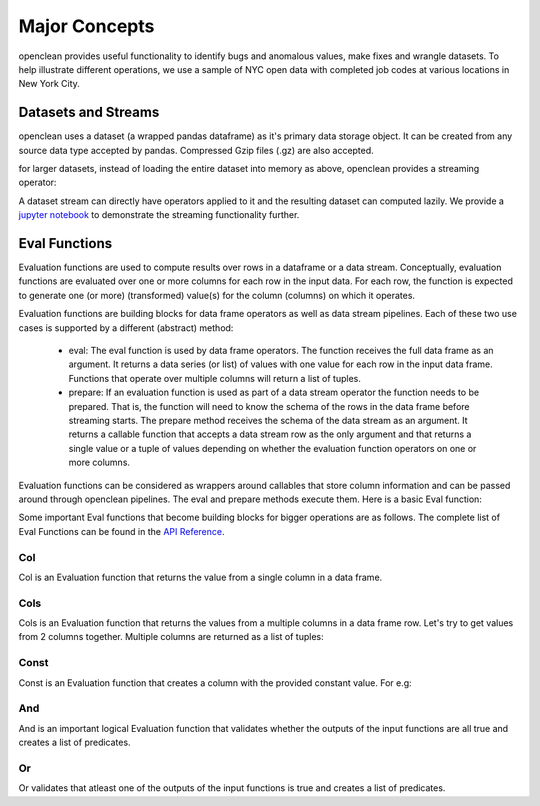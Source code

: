 Major Concepts
==============

openclean provides useful functionality to identify bugs and anomalous values, make fixes and wrangle datasets. To help
illustrate different operations, we use a sample of NYC open data with completed job codes at various locations in New York City.

Datasets and Streams
--------------------
openclean uses a dataset (a wrapped pandas dataframe) as it's primary data storage object.
It can be created from any source data type accepted by pandas. Compressed Gzip files (.gz) are also accepted.

.. jupyter-execute::

    import os
    path_to_file = os.path.join(os.getcwd(), 'source', 'data')

.. jupyter-execute::

    from openclean.data.load import dataset

    ds = dataset(os.path.join(path_to_file, 'job_locations.csv'))

    ds.head()

for larger datasets, instead of loading the entire dataset into memory as above, openclean provides a streaming operator:

.. jupyter-execute::

    from openclean.pipeline import stream

    sm = stream(os.path.join(path_to_file, 'job_locations.csv'))

    print(sm)

A dataset stream can directly have operators applied to it and the resulting dataset can computed lazily. We provide
a `jupyter notebook <https://github.com/VIDA-NYU/openclean-core/blob/master/examples/notebooks/city-names/DOB%20Job%20Application%20Filings%20-%20Brooklyn%20Spellings.ipynb>`_ to demonstrate the streaming functionality further.

Eval Functions
--------------
Evaluation functions are used to compute results over rows in a dataframe
or a data stream. Conceptually, evaluation functions are evaluated
over one or more columns for each row in the input data. For each row, the
function is expected to generate one (or more) (transformed) value(s) for
the column (columns) on which it operates.

Evaluation functions are building blocks for data frame operators as well
as data stream pipelines. Each of these two use cases is supported by a
different (abstract) method:

    * eval: The eval function is used by data frame operators. The function
      receives the full data frame as an argument. It returns a data series
      (or list) of values with one value for each row in the input data frame.
      Functions that operate over multiple columns will return a list of
      tuples.

    * prepare: If an evaluation function is used as part of a data stream
      operator the function needs to be prepared. That is, the function will
      need to know the schema of the rows in the data frame before streaming
      starts. The prepare method receives the schema of the data stream as an
      argument. It returns a callable function that accepts a data stream row
      as the only argument and that returns a single value or a tuple of values
      depending on whether the evaluation function operators on one or more
      columns.

Evaluation functions can be considered as wrappers around callables that store column
information and can be passed around through openclean pipelines. The eval and prepare methods execute them.
Here is a basic Eval function:

.. jupyter-execute::

    from openclean.function.eval.base import Eval

    lower_case = Eval('Borough', str.lower)

    print(ds['Borough'].to_list())
    print()
    print(lower_case.eval(ds))


Some important Eval functions that become building blocks for bigger operations are as follows.
The complete list of Eval Functions can be found in the `API Reference <index.html#api-ref>`_.

Col
^^^
Col is an Evaluation function that returns the value from a single column in a data frame.

.. jupyter-execute::

    from openclean.function.eval.base import Col

    boro = Col('Borough').eval(ds)

    print(boro)

Cols
^^^^
Cols is an Evaluation function that returns the values from a multiple columns in a data frame row. Let's try
to get values from 2 columns together. Multiple columns are returned as a list of tuples:

.. jupyter-execute::

    from openclean.function.eval.base import Cols

    job_locations = Cols(['Job #','Borough']).eval(ds)

    print(job_locations)


Const
^^^^^
Const is an Evaluation function that creates a column with the provided constant value. For e.g:

.. jupyter-execute::

    from openclean.function.eval.base import Const

    complaint_phone = Const('311').eval(ds)

    print(complaint_phone)


And
^^^
And is an important logical Evaluation function that validates whether the outputs of the input functions are all true and creates a list of predicates.

.. jupyter-execute::

    from openclean.function.eval.logic import And

    pred = And(Eval('Borough', str.lower) == str.lower('BROOKLYN'), Col('Street Name') == 'BROADWAY').eval(ds)

    print(ds[pred])

Or
^^
Or validates that atleast one of the outputs of the input functions is true and creates a list of predicates.

.. jupyter-execute::

    from openclean.function.eval.logic import Or

    pred = Or(Eval('Borough', str.lower) == str.lower('BROOKLYN'), Col('Street Name') == 'BROADWAY').eval(ds)

    print(ds[pred])
